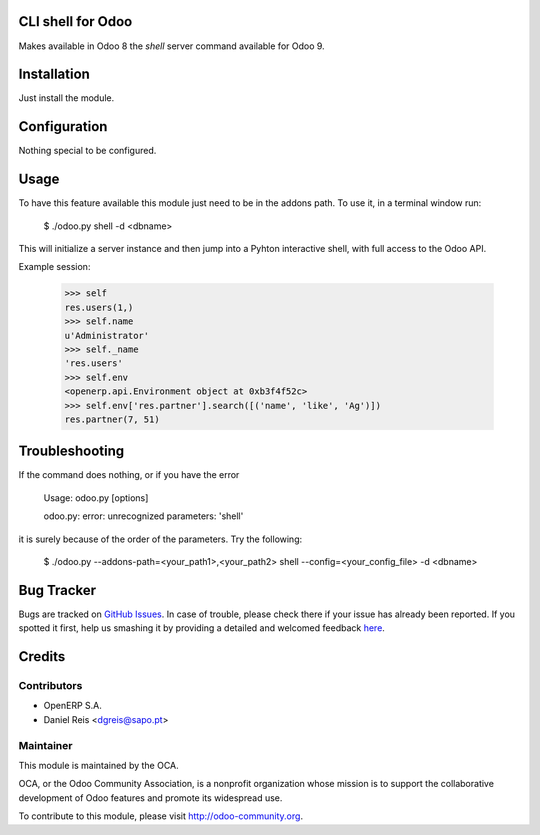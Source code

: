 CLI shell for Odoo
==================

Makes available in Odoo 8 the `shell` server command available for Odoo 9.

Installation
============

Just install the module.

Configuration
=============

Nothing special to be configured.

Usage
=====

To have this feature available this module just need to be in the
addons path. To use it, in a terminal window run:

    $ ./odoo.py shell -d <dbname>

This will initialize a server instance and then jump into a Pyhton
interactive shell, with full access to the Odoo API.

Example session:

    >>> self
    res.users(1,)
    >>> self.name
    u'Administrator'
    >>> self._name
    'res.users'
    >>> self.env
    <openerp.api.Environment object at 0xb3f4f52c>
    >>> self.env['res.partner'].search([('name', 'like', 'Ag')])
    res.partner(7, 51)
    
    
Troubleshooting
===============
If the command does nothing, or if you have the error

    Usage: odoo.py [options]

    odoo.py: error: unrecognized parameters: 'shell'

it is surely because of the order of the parameters. Try the following:

    $ ./odoo.py --addons-path=<your_path1>,<your_path2> shell --config=<your_config_file> -d <dbname>

Bug Tracker
===========

Bugs are tracked on `GitHub Issues <https://github.com/OCA/server-tools/issues>`_.
In case of trouble, please check there if your issue has already been reported.
If you spotted it first, help us smashing it by providing a detailed and welcomed feedback
`here <https://github.com/OCA/server-tools/issues/new?body=module:%20shell%0Aversion:%208.0%0A%0A**Steps%20to%20reproduce**%0A-%20...%0A%0A**Current%20behavior**%0A%0A**Expected%20behavior**>`_.


Credits
=======

Contributors
------------

* OpenERP S.A.
* Daniel Reis <dgreis@sapo.pt>

Maintainer
----------

.. image:: http://odoo-community.org/logo.png
   :alt: Odoo Community Association
   :target: http://odoo-community.org

This module is maintained by the OCA.

OCA, or the Odoo Community Association, is a nonprofit organization whose
mission is to support the collaborative development of Odoo features and
promote its widespread use.

To contribute to this module, please visit http://odoo-community.org.
